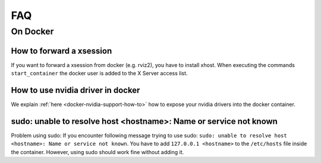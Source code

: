 ================================
FAQ
================================

On Docker
----------------

How to forward a xsession
"""""""""""""""""""""""""""""
If you want to forward a xsession from docker (e.g. rviz2), you have to install xhost. When executing the commands ``start_container`` the docker user is added to the X Server access list.


How to use nvidia driver in docker
""""""""""""""""""""""""""""""""""""
We explain :ref:`here <docker-nvidia-support-how-to>` how to expose your nvidia drivers into the docker container.


sudo: unable to resolve host <hostname>: Name or service not known
"""""""""""""""""""""""""""""""""""""""""""""""""""""""""""""""""""
Problem using sudo: If you encounter following message trying to use sudo: ``sudo: unable to resolve host <hostname>: Name or service not known``. You have to add ``127.0.0.1 <hostname>`` to the ``/etc/hosts`` file inside the container. However, using sudo should work fine without adding it.

